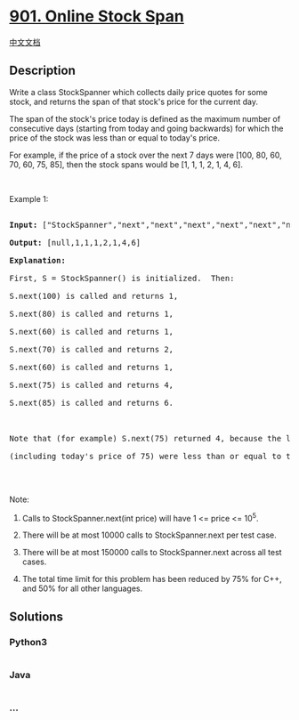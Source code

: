 * [[https://leetcode.com/problems/online-stock-span][901. Online Stock
Span]]
  :PROPERTIES:
  :CUSTOM_ID: online-stock-span
  :END:
[[./solution/0900-0999/0901.Online Stock Span/README.org][中文文档]]

** Description
   :PROPERTIES:
   :CUSTOM_ID: description
   :END:

#+begin_html
  <p>
#+end_html

Write a class StockSpanner which collects daily price quotes for some
stock, and returns the span of that stock's price for the current day.

#+begin_html
  </p>
#+end_html

#+begin_html
  <p>
#+end_html

The span of the stock's price today is defined as the maximum number of
consecutive days (starting from today and going backwards) for which the
price of the stock was less than or equal to today's price.

#+begin_html
  </p>
#+end_html

#+begin_html
  <p>
#+end_html

For example, if the price of a stock over the next 7 days were [100, 80,
60, 70, 60, 75, 85], then the stock spans would be [1, 1, 1, 2, 1, 4,
6].

#+begin_html
  </p>
#+end_html

#+begin_html
  <p>
#+end_html

 

#+begin_html
  </p>
#+end_html

#+begin_html
  <p>
#+end_html

Example 1:

#+begin_html
  </p>
#+end_html

#+begin_html
  <pre>

  <strong>Input: </strong><span id="example-input-1-1">[&quot;StockSpanner&quot;,&quot;next&quot;,&quot;next&quot;,&quot;next&quot;,&quot;next&quot;,&quot;next&quot;,&quot;next&quot;,&quot;next&quot;]</span>, <span id="example-input-1-2">[[],[100],[80],[60],[70],[60],[75],[85]]</span>

  <strong>Output: </strong><span id="example-output-1">[null,1,1,1,2,1,4,6]</span>

  <strong>Explanation: </strong>

  First, S = StockSpanner() is initialized.  Then:

  S.next(100) is called and returns 1,

  S.next(80) is called and returns 1,

  S.next(60) is called and returns 1,

  S.next(70) is called and returns 2,

  S.next(60) is called and returns 1,

  S.next(75) is called and returns 4,

  S.next(85) is called and returns 6.



  Note that (for example) S.next(75) returned 4, because the last 4 prices

  (including today&#39;s price of 75) were less than or equal to today&#39;s price.

  </pre>
#+end_html

#+begin_html
  <p>
#+end_html

 

#+begin_html
  </p>
#+end_html

#+begin_html
  <p>
#+end_html

Note:

#+begin_html
  </p>
#+end_html

#+begin_html
  <ol>
#+end_html

#+begin_html
  <li>
#+end_html

Calls to StockSpanner.next(int price) will have 1 <= price <= 10^5.

#+begin_html
  </li>
#+end_html

#+begin_html
  <li>
#+end_html

There will be at most 10000 calls to StockSpanner.next per test case.

#+begin_html
  </li>
#+end_html

#+begin_html
  <li>
#+end_html

There will be at most 150000 calls to StockSpanner.next across all test
cases.

#+begin_html
  </li>
#+end_html

#+begin_html
  <li>
#+end_html

The total time limit for this problem has been reduced by 75% for C++,
and 50% for all other languages.

#+begin_html
  </li>
#+end_html

#+begin_html
  </ol>
#+end_html

** Solutions
   :PROPERTIES:
   :CUSTOM_ID: solutions
   :END:

#+begin_html
  <!-- tabs:start -->
#+end_html

*** *Python3*
    :PROPERTIES:
    :CUSTOM_ID: python3
    :END:
#+begin_src python
#+end_src

*** *Java*
    :PROPERTIES:
    :CUSTOM_ID: java
    :END:
#+begin_src java
#+end_src

*** *...*
    :PROPERTIES:
    :CUSTOM_ID: section
    :END:
#+begin_example
#+end_example

#+begin_html
  <!-- tabs:end -->
#+end_html
